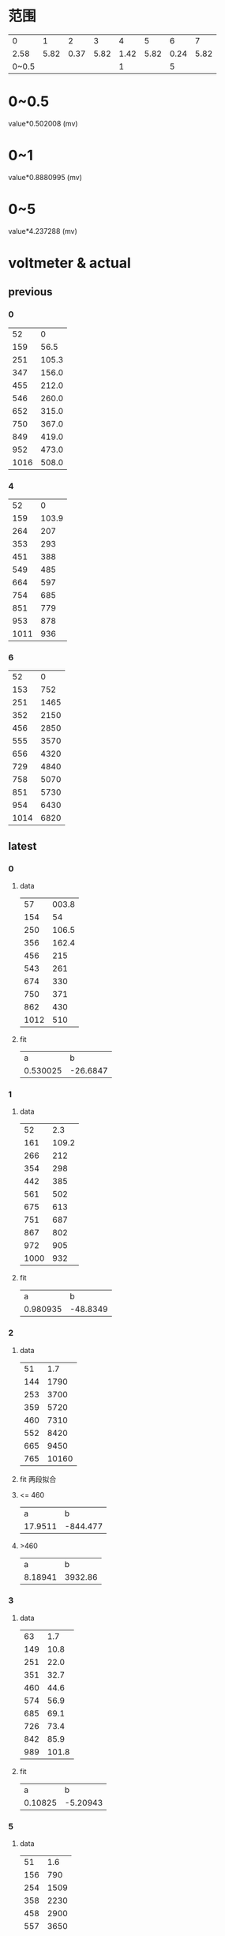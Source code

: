 #+STARTUP: hidestar indent
* 范围
  |     0 |    1 |    2 |    3 |    4 |    5 |    6 |    7 |
  |  2.58 | 5.82 | 0.37 | 5.82 | 1.42 | 5.82 | 0.24 | 5.82 |
  | 0~0.5 |      |      |      |    1 |      |    5 |      |
* 0~0.5
  value*0.502008 (mv)
* 0~1
  value*0.8880995 (mv)
* 0~5
  value*4.237288 (mv)
* voltmeter & actual
** previous
*** 0
    |   52 |     0 |
    |  159 |  56.5 |
    |  251 | 105.3 |
    |  347 | 156.0 |
    |  455 | 212.0 |
    |  546 | 260.0 |
    |  652 | 315.0 |
    |  750 | 367.0 |
    |  849 | 419.0 |
    |  952 | 473.0 |
    | 1016 | 508.0 |
*** 4
    |   52 |     0 |
    |  159 | 103.9 |
    |  264 |   207 |
    |  353 |   293 |
    |  451 |   388 |
    |  549 |   485 |
    |  664 |   597 |
    |  754 |   685 |
    |  851 |   779 |
    |  953 |   878 |
    | 1011 |   936 |
*** 6
    |   52 |    0 |
    |  153 |  752 |
    |  251 | 1465 |
    |  352 | 2150 |
    |  456 | 2850 |
    |  555 | 3570 |
    |  656 | 4320 |
    |  729 | 4840 |
    |  758 | 5070 |
    |  851 | 5730 |
    |  954 | 6430 |
    | 1014 | 6820 |
** latest
*** 0
**** data
|   57 | 003.8 |
|  154 |    54 |
|  250 | 106.5 |
|  356 | 162.4 |
|  456 |   215 |
|  543 |   261 |
|  674 |   330 |
|  750 |   371 |
|  862 |   430 |
| 1012 |   510 |

**** fit
|        a |        b |
| 0.530025 | -26.6847 |
*** 1
**** data
|   52 |   2.3 |
|  161 | 109.2 |
|  266 |   212 |
|  354 |   298 |
|  442 |   385 |
|  561 |   502 |
|  675 |   613 |
|  751 |   687 |
|  867 |   802 |
|  972 |   905 |
| 1000 |   932 |
**** fit
|        a |        b |
| 0.980935 | -48.8349 |
*** 2
**** data
|  51 |   1.7 |
| 144 |  1790 |
| 253 |  3700 |
| 359 |  5720 |
| 460 |  7310 |
| 552 |  8420 |
| 665 |  9450 |
| 765 | 10160 |
**** fit 两段拟合
**** <= 460
|       a |        b |
| 17.9511 | -844.477 |
**** >460
|       a |       b |
| 8.18941 | 3932.86 |
*** 3
**** data
|  63 |   1.7 |
| 149 |  10.8 |
| 251 |  22.0 |
| 351 |  32.7 |
| 460 |  44.6 |
| 574 |  56.9 |
| 685 |  69.1 |
| 726 |  73.4 |
| 842 |  85.9 |
| 989 | 101.8 |
**** fit
|       a |        b |
| 0.10825 | -5.20943 |
*** 5
**** data
|  51 |  1.6 |
| 156 |  790 |
| 254 | 1509 |
| 358 | 2230 |
| 458 | 2900 |
| 557 | 3650 |
| 633 | 4220 |
| 744 | 5020 |
**** fit
|       a |        b |
| 7.19968 | -349.696 |
*** end
